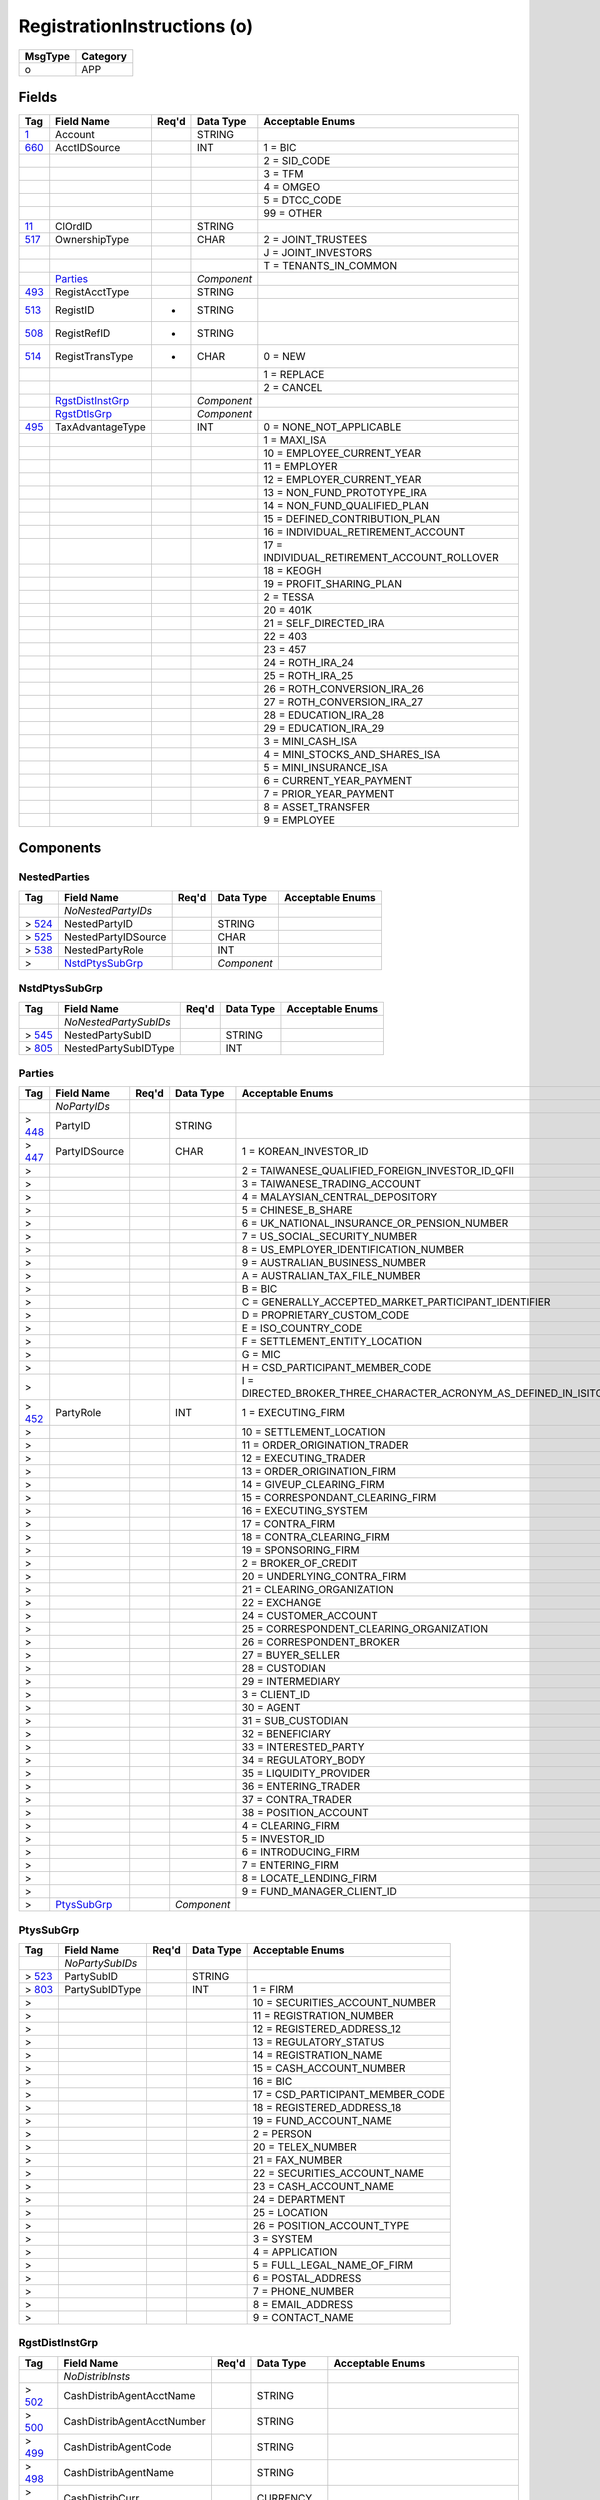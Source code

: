 ============================
RegistrationInstructions (o)
============================

+---------+----------+
| MsgType | Category |
+=========+==========+
| o       | APP      |
+---------+----------+

Fields
------

.. list-table::
   :header-rows: 1

   * - Tag

     - Field Name

     - Req'd

     - Data Type

     - Acceptable Enums

   * - `1 <http://fixwiki.org/fixwiki/Account>`_

     - Account

     -

     - STRING

     -

   * - `660 <http://fixwiki.org/fixwiki/AcctIDSource>`_

     - AcctIDSource

     -

     - INT

     - 1 = BIC

   * -

     -

     -

     -

     - 2 = SID_CODE

   * -

     -

     -

     -

     - 3 = TFM

   * -

     -

     -

     -

     - 4 = OMGEO

   * -

     -

     -

     -

     - 5 = DTCC_CODE

   * -

     -

     -

     -

     - 99 = OTHER

   * - `11 <http://fixwiki.org/fixwiki/ClOrdID>`_

     - ClOrdID

     -

     - STRING

     -

   * - `517 <http://fixwiki.org/fixwiki/OwnershipType>`_

     - OwnershipType

     -

     - CHAR

     - 2 = JOINT_TRUSTEES

   * -

     -

     -

     -

     - J = JOINT_INVESTORS

   * -

     -

     -

     -

     - T = TENANTS_IN_COMMON

   * -

     - `Parties`_

     -

     - *Component*

     -

   * - `493 <http://fixwiki.org/fixwiki/RegistAcctType>`_

     - RegistAcctType

     -

     - STRING

     -

   * - `513 <http://fixwiki.org/fixwiki/RegistID>`_

     - RegistID

     - *

     - STRING

     -

   * - `508 <http://fixwiki.org/fixwiki/RegistRefID>`_

     - RegistRefID

     - *

     - STRING

     -

   * - `514 <http://fixwiki.org/fixwiki/RegistTransType>`_

     - RegistTransType

     - *

     - CHAR

     - 0 = NEW

   * -

     -

     -

     -

     - 1 = REPLACE

   * -

     -

     -

     -

     - 2 = CANCEL

   * -

     - `RgstDistInstGrp`_

     -

     - *Component*

     -

   * -

     - `RgstDtlsGrp`_

     -

     - *Component*

     -

   * - `495 <http://fixwiki.org/fixwiki/TaxAdvantageType>`_

     - TaxAdvantageType

     -

     - INT

     - 0 = NONE_NOT_APPLICABLE

   * -

     -

     -

     -

     - 1 = MAXI_ISA

   * -

     -

     -

     -

     - 10 = EMPLOYEE_CURRENT_YEAR

   * -

     -

     -

     -

     - 11 = EMPLOYER

   * -

     -

     -

     -

     - 12 = EMPLOYER_CURRENT_YEAR

   * -

     -

     -

     -

     - 13 = NON_FUND_PROTOTYPE_IRA

   * -

     -

     -

     -

     - 14 = NON_FUND_QUALIFIED_PLAN

   * -

     -

     -

     -

     - 15 = DEFINED_CONTRIBUTION_PLAN

   * -

     -

     -

     -

     - 16 = INDIVIDUAL_RETIREMENT_ACCOUNT

   * -

     -

     -

     -

     - 17 = INDIVIDUAL_RETIREMENT_ACCOUNT_ROLLOVER

   * -

     -

     -

     -

     - 18 = KEOGH

   * -

     -

     -

     -

     - 19 = PROFIT_SHARING_PLAN

   * -

     -

     -

     -

     - 2 = TESSA

   * -

     -

     -

     -

     - 20 = 401K

   * -

     -

     -

     -

     - 21 = SELF_DIRECTED_IRA

   * -

     -

     -

     -

     - 22 = 403

   * -

     -

     -

     -

     - 23 = 457

   * -

     -

     -

     -

     - 24 = ROTH_IRA_24

   * -

     -

     -

     -

     - 25 = ROTH_IRA_25

   * -

     -

     -

     -

     - 26 = ROTH_CONVERSION_IRA_26

   * -

     -

     -

     -

     - 27 = ROTH_CONVERSION_IRA_27

   * -

     -

     -

     -

     - 28 = EDUCATION_IRA_28

   * -

     -

     -

     -

     - 29 = EDUCATION_IRA_29

   * -

     -

     -

     -

     - 3 = MINI_CASH_ISA

   * -

     -

     -

     -

     - 4 = MINI_STOCKS_AND_SHARES_ISA

   * -

     -

     -

     -

     - 5 = MINI_INSURANCE_ISA

   * -

     -

     -

     -

     - 6 = CURRENT_YEAR_PAYMENT

   * -

     -

     -

     -

     - 7 = PRIOR_YEAR_PAYMENT

   * -

     -

     -

     -

     - 8 = ASSET_TRANSFER

   * -

     -

     -

     -

     - 9 = EMPLOYEE


Components
----------

NestedParties
+++++++++++++

.. list-table::
   :header-rows: 1

   * - Tag

     - Field Name

     - Req'd

     - Data Type

     - Acceptable Enums

   * -

     - *NoNestedPartyIDs*

     -

     -

     -

   * - > `524 <http://fixwiki.org/fixwiki/NestedPartyID>`_

     - NestedPartyID

     -

     - STRING

     -

   * - > `525 <http://fixwiki.org/fixwiki/NestedPartyIDSource>`_

     - NestedPartyIDSource

     -

     - CHAR

     -

   * - > `538 <http://fixwiki.org/fixwiki/NestedPartyRole>`_

     - NestedPartyRole

     -

     - INT

     -

   * - >

     - `NstdPtysSubGrp`_

     -

     - *Component*

     -


NstdPtysSubGrp
++++++++++++++

.. list-table::
   :header-rows: 1

   * - Tag

     - Field Name

     - Req'd

     - Data Type

     - Acceptable Enums

   * -

     - *NoNestedPartySubIDs*

     -

     -

     -

   * - > `545 <http://fixwiki.org/fixwiki/NestedPartySubID>`_

     - NestedPartySubID

     -

     - STRING

     -

   * - > `805 <http://fixwiki.org/fixwiki/NestedPartySubIDType>`_

     - NestedPartySubIDType

     -

     - INT

     -


Parties
+++++++

.. list-table::
   :header-rows: 1

   * - Tag

     - Field Name

     - Req'd

     - Data Type

     - Acceptable Enums

   * -

     - *NoPartyIDs*

     -

     -

     -

   * - > `448 <http://fixwiki.org/fixwiki/PartyID>`_

     - PartyID

     -

     - STRING

     -

   * - > `447 <http://fixwiki.org/fixwiki/PartyIDSource>`_

     - PartyIDSource

     -

     - CHAR

     - 1 = KOREAN_INVESTOR_ID

   * - >

     -

     -

     -

     - 2 = TAIWANESE_QUALIFIED_FOREIGN_INVESTOR_ID_QFII

   * - >

     -

     -

     -

     - 3 = TAIWANESE_TRADING_ACCOUNT

   * - >

     -

     -

     -

     - 4 = MALAYSIAN_CENTRAL_DEPOSITORY

   * - >

     -

     -

     -

     - 5 = CHINESE_B_SHARE

   * - >

     -

     -

     -

     - 6 = UK_NATIONAL_INSURANCE_OR_PENSION_NUMBER

   * - >

     -

     -

     -

     - 7 = US_SOCIAL_SECURITY_NUMBER

   * - >

     -

     -

     -

     - 8 = US_EMPLOYER_IDENTIFICATION_NUMBER

   * - >

     -

     -

     -

     - 9 = AUSTRALIAN_BUSINESS_NUMBER

   * - >

     -

     -

     -

     - A = AUSTRALIAN_TAX_FILE_NUMBER

   * - >

     -

     -

     -

     - B = BIC

   * - >

     -

     -

     -

     - C = GENERALLY_ACCEPTED_MARKET_PARTICIPANT_IDENTIFIER

   * - >

     -

     -

     -

     - D = PROPRIETARY_CUSTOM_CODE

   * - >

     -

     -

     -

     - E = ISO_COUNTRY_CODE

   * - >

     -

     -

     -

     - F = SETTLEMENT_ENTITY_LOCATION

   * - >

     -

     -

     -

     - G = MIC

   * - >

     -

     -

     -

     - H = CSD_PARTICIPANT_MEMBER_CODE

   * - >

     -

     -

     -

     - I = DIRECTED_BROKER_THREE_CHARACTER_ACRONYM_AS_DEFINED_IN_ISITC_ETC_BEST_PRACTICE_GUIDELINES_DOCUMENT

   * - > `452 <http://fixwiki.org/fixwiki/PartyRole>`_

     - PartyRole

     -

     - INT

     - 1 = EXECUTING_FIRM

   * - >

     -

     -

     -

     - 10 = SETTLEMENT_LOCATION

   * - >

     -

     -

     -

     - 11 = ORDER_ORIGINATION_TRADER

   * - >

     -

     -

     -

     - 12 = EXECUTING_TRADER

   * - >

     -

     -

     -

     - 13 = ORDER_ORIGINATION_FIRM

   * - >

     -

     -

     -

     - 14 = GIVEUP_CLEARING_FIRM

   * - >

     -

     -

     -

     - 15 = CORRESPONDANT_CLEARING_FIRM

   * - >

     -

     -

     -

     - 16 = EXECUTING_SYSTEM

   * - >

     -

     -

     -

     - 17 = CONTRA_FIRM

   * - >

     -

     -

     -

     - 18 = CONTRA_CLEARING_FIRM

   * - >

     -

     -

     -

     - 19 = SPONSORING_FIRM

   * - >

     -

     -

     -

     - 2 = BROKER_OF_CREDIT

   * - >

     -

     -

     -

     - 20 = UNDERLYING_CONTRA_FIRM

   * - >

     -

     -

     -

     - 21 = CLEARING_ORGANIZATION

   * - >

     -

     -

     -

     - 22 = EXCHANGE

   * - >

     -

     -

     -

     - 24 = CUSTOMER_ACCOUNT

   * - >

     -

     -

     -

     - 25 = CORRESPONDENT_CLEARING_ORGANIZATION

   * - >

     -

     -

     -

     - 26 = CORRESPONDENT_BROKER

   * - >

     -

     -

     -

     - 27 = BUYER_SELLER

   * - >

     -

     -

     -

     - 28 = CUSTODIAN

   * - >

     -

     -

     -

     - 29 = INTERMEDIARY

   * - >

     -

     -

     -

     - 3 = CLIENT_ID

   * - >

     -

     -

     -

     - 30 = AGENT

   * - >

     -

     -

     -

     - 31 = SUB_CUSTODIAN

   * - >

     -

     -

     -

     - 32 = BENEFICIARY

   * - >

     -

     -

     -

     - 33 = INTERESTED_PARTY

   * - >

     -

     -

     -

     - 34 = REGULATORY_BODY

   * - >

     -

     -

     -

     - 35 = LIQUIDITY_PROVIDER

   * - >

     -

     -

     -

     - 36 = ENTERING_TRADER

   * - >

     -

     -

     -

     - 37 = CONTRA_TRADER

   * - >

     -

     -

     -

     - 38 = POSITION_ACCOUNT

   * - >

     -

     -

     -

     - 4 = CLEARING_FIRM

   * - >

     -

     -

     -

     - 5 = INVESTOR_ID

   * - >

     -

     -

     -

     - 6 = INTRODUCING_FIRM

   * - >

     -

     -

     -

     - 7 = ENTERING_FIRM

   * - >

     -

     -

     -

     - 8 = LOCATE_LENDING_FIRM

   * - >

     -

     -

     -

     - 9 = FUND_MANAGER_CLIENT_ID

   * - >

     - `PtysSubGrp`_

     -

     - *Component*

     -


PtysSubGrp
++++++++++

.. list-table::
   :header-rows: 1

   * - Tag

     - Field Name

     - Req'd

     - Data Type

     - Acceptable Enums

   * -

     - *NoPartySubIDs*

     -

     -

     -

   * - > `523 <http://fixwiki.org/fixwiki/PartySubID>`_

     - PartySubID

     -

     - STRING

     -

   * - > `803 <http://fixwiki.org/fixwiki/PartySubIDType>`_

     - PartySubIDType

     -

     - INT

     - 1 = FIRM

   * - >

     -

     -

     -

     - 10 = SECURITIES_ACCOUNT_NUMBER

   * - >

     -

     -

     -

     - 11 = REGISTRATION_NUMBER

   * - >

     -

     -

     -

     - 12 = REGISTERED_ADDRESS_12

   * - >

     -

     -

     -

     - 13 = REGULATORY_STATUS

   * - >

     -

     -

     -

     - 14 = REGISTRATION_NAME

   * - >

     -

     -

     -

     - 15 = CASH_ACCOUNT_NUMBER

   * - >

     -

     -

     -

     - 16 = BIC

   * - >

     -

     -

     -

     - 17 = CSD_PARTICIPANT_MEMBER_CODE

   * - >

     -

     -

     -

     - 18 = REGISTERED_ADDRESS_18

   * - >

     -

     -

     -

     - 19 = FUND_ACCOUNT_NAME

   * - >

     -

     -

     -

     - 2 = PERSON

   * - >

     -

     -

     -

     - 20 = TELEX_NUMBER

   * - >

     -

     -

     -

     - 21 = FAX_NUMBER

   * - >

     -

     -

     -

     - 22 = SECURITIES_ACCOUNT_NAME

   * - >

     -

     -

     -

     - 23 = CASH_ACCOUNT_NAME

   * - >

     -

     -

     -

     - 24 = DEPARTMENT

   * - >

     -

     -

     -

     - 25 = LOCATION

   * - >

     -

     -

     -

     - 26 = POSITION_ACCOUNT_TYPE

   * - >

     -

     -

     -

     - 3 = SYSTEM

   * - >

     -

     -

     -

     - 4 = APPLICATION

   * - >

     -

     -

     -

     - 5 = FULL_LEGAL_NAME_OF_FIRM

   * - >

     -

     -

     -

     - 6 = POSTAL_ADDRESS

   * - >

     -

     -

     -

     - 7 = PHONE_NUMBER

   * - >

     -

     -

     -

     - 8 = EMAIL_ADDRESS

   * - >

     -

     -

     -

     - 9 = CONTACT_NAME


RgstDistInstGrp
+++++++++++++++

.. list-table::
   :header-rows: 1

   * - Tag

     - Field Name

     - Req'd

     - Data Type

     - Acceptable Enums

   * -

     - *NoDistribInsts*

     -

     -

     -

   * - > `502 <http://fixwiki.org/fixwiki/CashDistribAgentAcctName>`_

     - CashDistribAgentAcctName

     -

     - STRING

     -

   * - > `500 <http://fixwiki.org/fixwiki/CashDistribAgentAcctNumber>`_

     - CashDistribAgentAcctNumber

     -

     - STRING

     -

   * - > `499 <http://fixwiki.org/fixwiki/CashDistribAgentCode>`_

     - CashDistribAgentCode

     -

     - STRING

     -

   * - > `498 <http://fixwiki.org/fixwiki/CashDistribAgentName>`_

     - CashDistribAgentName

     -

     - STRING

     -

   * - > `478 <http://fixwiki.org/fixwiki/CashDistribCurr>`_

     - CashDistribCurr

     -

     - CURRENCY

     -

   * - > `501 <http://fixwiki.org/fixwiki/CashDistribPayRef>`_

     - CashDistribPayRef

     -

     - STRING

     -

   * - > `477 <http://fixwiki.org/fixwiki/DistribPaymentMethod>`_

     - DistribPaymentMethod

     -

     - INT

     - 1 = CREST

   * - >

     -

     -

     -

     - 10 = BPAY

   * - >

     -

     -

     -

     - 11 = HIGH_VALUE_CLEARING_SYSTEM

   * - >

     -

     -

     -

     - 12 = REINVEST_IN_FUND

   * - >

     -

     -

     -

     - 2 = NSCC

   * - >

     -

     -

     -

     - 3 = EUROCLEAR

   * - >

     -

     -

     -

     - 4 = CLEARSTREAM

   * - >

     -

     -

     -

     - 5 = CHEQUE

   * - >

     -

     -

     -

     - 6 = TELEGRAPHIC_TRANSFER

   * - >

     -

     -

     -

     - 7 = FEDWIRE

   * - >

     -

     -

     -

     - 8 = DIRECT_CREDIT

   * - >

     -

     -

     -

     - 9 = ACH_CREDIT

   * - > `512 <http://fixwiki.org/fixwiki/DistribPercentage>`_

     - DistribPercentage

     -

     - PERCENTAGE

     -


RgstDtlsGrp
+++++++++++

.. list-table::
   :header-rows: 1

   * - Tag

     - Field Name

     - Req'd

     - Data Type

     - Acceptable Enums

   * -

     - *NoRegistDtls*

     -

     -

     -

   * - > `486 <http://fixwiki.org/fixwiki/DateOfBirth>`_

     - DateOfBirth

     -

     - LOCALMKTDATE

     -

   * - > `475 <http://fixwiki.org/fixwiki/InvestorCountryOfResidence>`_

     - InvestorCountryOfResidence

     -

     - COUNTRY

     -

   * - > `474 <http://fixwiki.org/fixwiki/MailingDtls>`_

     - MailingDtls

     -

     - STRING

     -

   * - > `482 <http://fixwiki.org/fixwiki/MailingInst>`_

     - MailingInst

     -

     - STRING

     -

   * - >

     - `NestedParties`_

     -

     - *Component*

     -

   * - > `522 <http://fixwiki.org/fixwiki/OwnerType>`_

     - OwnerType

     -

     - INT

     - 1 = INDIVIDUAL_INVESTOR

   * - >

     -

     -

     -

     - 10 = NETWORKING_SUB_ACCOUNT

   * - >

     -

     -

     -

     - 11 = NON_PROFIT_ORGANIZATION

   * - >

     -

     -

     -

     - 12 = CORPORATE_BODY

   * - >

     -

     -

     -

     - 13 = NOMINEE

   * - >

     -

     -

     -

     - 2 = PUBLIC_COMPANY

   * - >

     -

     -

     -

     - 3 = PRIVATE_COMPANY

   * - >

     -

     -

     -

     - 4 = INDIVIDUAL_TRUSTEE

   * - >

     -

     -

     -

     - 5 = COMPANY_TRUSTEE

   * - >

     -

     -

     -

     - 6 = PENSION_PLAN

   * - >

     -

     -

     -

     - 7 = CUSTODIAN_UNDER_GIFTS_TO_MINORS_ACT

   * - >

     -

     -

     -

     - 8 = TRUSTS

   * - >

     -

     -

     -

     - 9 = FIDUCIARIES

   * - > `509 <http://fixwiki.org/fixwiki/RegistDtls>`_

     - RegistDtls

     -

     - STRING

     -

   * - > `511 <http://fixwiki.org/fixwiki/RegistEmail>`_

     - RegistEmail

     -

     - STRING

     -

